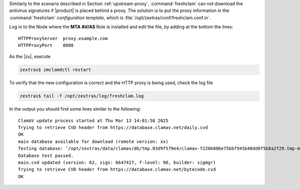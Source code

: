 Similarly to the scenario described in Section :ref:`upstream-proxy`,
:command:`freshclam` can not download the antivirus signatures if
|product| is placed behind a proxy. The solution is to put the proxy
information in the :command:`freshclam` *configuration template*,
which is :file:`/opt/zextras/conf/freshclam.conf.in`.

Log in to the Node where the **MTA AV/AS** Role is installed and edit
the file, by adding at the bottom the lines::

  HTTPProxyServer  proxy.example.com
  HTTPProxyPort    8080

As the |zu|, execute


.. code:: console

   zextras$ zmclamdctl restart

To verify that the new configuration is correct and the HTTP proxy is
being used, check the log file

.. code:: console

   zextras$ tail -f /opt/zextras/log/freshclam.log

In the output you should find some lines similar to the following::

   ClamAV update process started at Thu Mar 13 14:01:58 2025
   Trying to retrieve CVD header from https://database.clamav.net/daily.cvd
   OK
   main database available for download (remote version: xx)
   Testing database: '/opt/zextras/data/clamav/db/tmp.03d9f579e4/clamav-f220b006e75bbf945b40dd0f5b8a2f29.tmp-main.cvd' ...
   Database test passed.
   main.cvd updated (version: 62, sigs: 6647427, f-level: 90, builder: sigmgr)
   Trying to retrieve CVD header from https://database.clamav.net/bytecode.cvd
   OK

.. card:: Make a copy of the configuration template
   :class-title: sd-text-center


   If you have modified :command:`freshclam`\'s configuration template
   :file:`/opt/zextras/conf/freshclam.conf.in` , you will likely need
   to edit it again after an upgrade, because upgrades often overwrite
   configuration templates. Since |product| regenerates
   :file:`freshclam.conf` from the template file, when |product| or
   ClamAV updates, the template may be reset to default or overwritten
   with a new version, losing any changes you made to it. In this
   case, any custom modifications would be lost.

   To make sure changes are preserved after an upgrade, create a
   backup of the template file
   
   .. code:: console
             
      zextras$ cp /opt/zextras/conf/freshclam.conf.in /opt/zextras/conf/freshclam.conf.in.backup

   After the upgrade, compare and restore changes
      
   .. code:: console
             
      zextras$ diff /opt/zextras/conf/freshclam.conf.in.backup /opt/zextras/conf/freshclam.conf.in

   If the output is empty, there is no difference between the new
   template and the backup, so :command:`freshclam` will keep on
   working without issues. If you see any difference, you might want
   to restore the proxy settings, by following this procedure from the
   beginning or copying your backup file on the new template.

   .. code:: console
             
      zextras$ cp /opt/zextras/conf/freshclam.conf.in.backup /opt/zextras/conf/freshclam.conf.in
